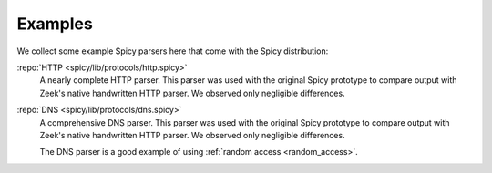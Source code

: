 

.. _examples:

========
Examples
========

We collect some example Spicy parsers here that come with the Spicy
distribution:

:repo:`HTTP <spicy/lib/protocols/http.spicy>`
    A nearly complete HTTP parser. This parser was used with the
    original Spicy prototype to compare output with Zeek's native
    handwritten HTTP parser. We observed only negligible differences.

:repo:`DNS <spicy/lib/protocols/dns.spicy>`
    A comprehensive DNS parser. This parser was used with the
    original Spicy prototype to compare output with Zeek's native
    handwritten HTTP parser. We observed only negligible differences.

    The DNS parser is a good example of using :ref:`random access
    <random_access>`.
